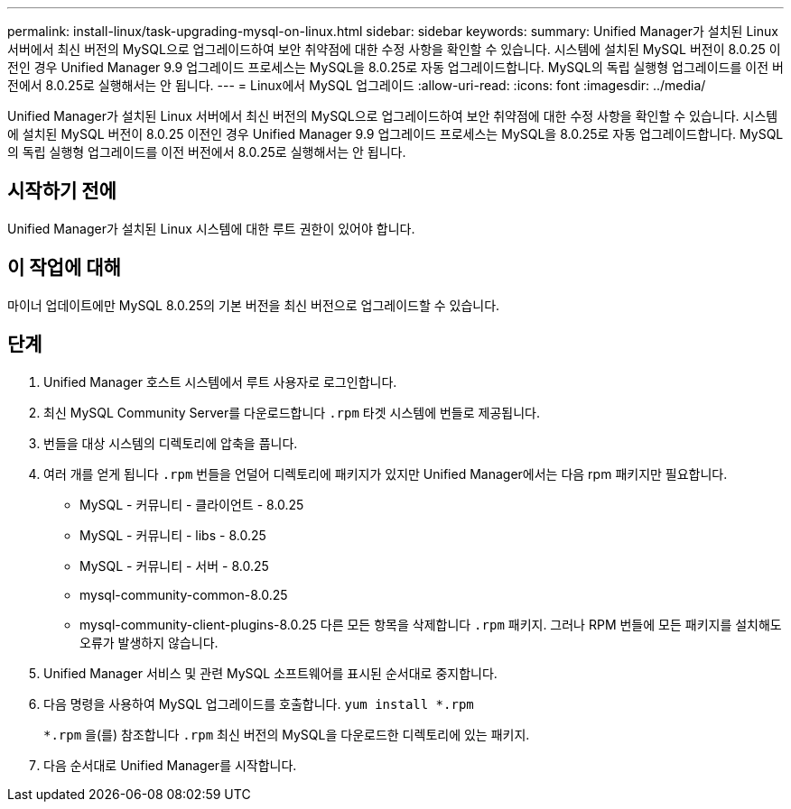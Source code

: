 ---
permalink: install-linux/task-upgrading-mysql-on-linux.html 
sidebar: sidebar 
keywords:  
summary: Unified Manager가 설치된 Linux 서버에서 최신 버전의 MySQL으로 업그레이드하여 보안 취약점에 대한 수정 사항을 확인할 수 있습니다. 시스템에 설치된 MySQL 버전이 8.0.25 이전인 경우 Unified Manager 9.9 업그레이드 프로세스는 MySQL을 8.0.25로 자동 업그레이드합니다. MySQL의 독립 실행형 업그레이드를 이전 버전에서 8.0.25로 실행해서는 안 됩니다. 
---
= Linux에서 MySQL 업그레이드
:allow-uri-read: 
:icons: font
:imagesdir: ../media/


[role="lead"]
Unified Manager가 설치된 Linux 서버에서 최신 버전의 MySQL으로 업그레이드하여 보안 취약점에 대한 수정 사항을 확인할 수 있습니다. 시스템에 설치된 MySQL 버전이 8.0.25 이전인 경우 Unified Manager 9.9 업그레이드 프로세스는 MySQL을 8.0.25로 자동 업그레이드합니다. MySQL의 독립 실행형 업그레이드를 이전 버전에서 8.0.25로 실행해서는 안 됩니다.



== 시작하기 전에

Unified Manager가 설치된 Linux 시스템에 대한 루트 권한이 있어야 합니다.



== 이 작업에 대해

마이너 업데이트에만 MySQL 8.0.25의 기본 버전을 최신 버전으로 업그레이드할 수 있습니다.



== 단계

. Unified Manager 호스트 시스템에서 루트 사용자로 로그인합니다.
. 최신 MySQL Community Server를 다운로드합니다 `.rpm` 타겟 시스템에 번들로 제공됩니다.
. 번들을 대상 시스템의 디렉토리에 압축을 풉니다.
. 여러 개를 얻게 됩니다 `.rpm` 번들을 언덜어 디렉토리에 패키지가 있지만 Unified Manager에서는 다음 rpm 패키지만 필요합니다.
+
** MySQL - 커뮤니티 - 클라이언트 - 8.0.25
** MySQL - 커뮤니티 - libs - 8.0.25
** MySQL - 커뮤니티 - 서버 - 8.0.25
** mysql-community-common-8.0.25
** mysql-community-client-plugins-8.0.25 다른 모든 항목을 삭제합니다 `.rpm` 패키지. 그러나 RPM 번들에 모든 패키지를 설치해도 오류가 발생하지 않습니다.


. Unified Manager 서비스 및 관련 MySQL 소프트웨어를 표시된 순서대로 중지합니다.
. 다음 명령을 사용하여 MySQL 업그레이드를 호출합니다. `yum install *.rpm`
+
`*.rpm` 을(를) 참조합니다 `.rpm` 최신 버전의 MySQL을 다운로드한 디렉토리에 있는 패키지.

. 다음 순서대로 Unified Manager를 시작합니다.

